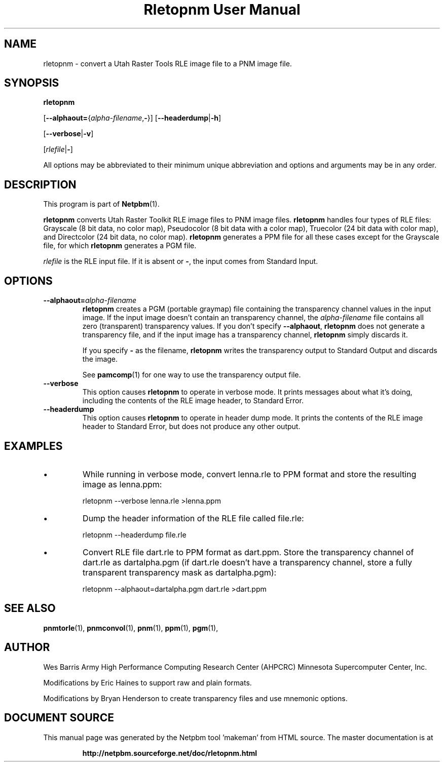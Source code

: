 \
.\" This man page was generated by the Netpbm tool 'makeman' from HTML source.
.\" Do not hand-hack it!  If you have bug fixes or improvements, please find
.\" the corresponding HTML page on the Netpbm website, generate a patch
.\" against that, and send it to the Netpbm maintainer.
.TH "Rletopnm User Manual" 0 "13 April 2000" "netpbm documentation"

.SH NAME

rletopnm - convert a Utah Raster Tools RLE image file to a PNM image file.

.UN synopsis
.SH SYNOPSIS

\fBrletopnm\fP

[\fB--alphaout=\fP{\fIalpha-filename\fP,\fB-\fP}]
[\fB--headerdump\fP|\fB-h\fP]

[\fB--verbose\fP|\fB-v\fP]

[\fIrlefile\fP|\fB-\fP]
.PP
All options may be abbreviated to their minimum unique abbreviation
and options and arguments may be in any order.

.UN description
.SH DESCRIPTION
.PP
This program is part of
.BR "Netpbm" (1)\c
\&.
.PP
\fBrletopnm\fP converts Utah Raster Toolkit RLE image files to PNM
image files.  \fBrletopnm\fP handles four types of RLE files:
Grayscale (8 bit data, no color map), Pseudocolor (8 bit data with a
color map), Truecolor (24 bit data with color map), and Directcolor
(24 bit data, no color map).  \fBrletopnm\fP generates a PPM file for
all these cases except for the Grayscale file, for which
\fBrletopnm\fP generates a PGM file.
.PP
\fIrlefile\fP is the RLE input file.  If it is absent or \fB-\fP,
the input comes from Standard Input.

.UN options
.SH OPTIONS


.TP
\fB--alphaout=\fP\fIalpha-filename\fP
\fBrletopnm \fP creates a PGM (portable graymap) file containing the
transparency channel values in the input image.  If the input image doesn't
contain an transparency channel, the \fIalpha-filename\fP file contains all
zero (transparent) transparency values.  If you don't specify
\fB--alphaout\fP, \fBrletopnm\fP does not generate a transparency file,
and if the input image has a transparency channel, \fBrletopnm\fP simply
discards it.
.sp
If you specify \fB-\fP as the filename, \fBrletopnm\fP writes the
transparency output to Standard Output and discards the image.
.sp
See
.BR "pamcomp" (1)\c
\& for one way to use
the transparency output file.

.TP
\fB--verbose\fP
This option causes \fBrletopnm \fP to operate in verbose mode.
It prints messages about what it's doing, including the contents of
the RLE image header, to Standard Error.

.TP
\fB--headerdump\fP
This option causes \fBrletopnm\fP to operate in header dump mode.
It prints the contents of the RLE image header to Standard Error, but
does not produce any other output.



.UN examples
.SH EXAMPLES


.IP \(bu
While running in verbose mode, convert lenna.rle to PPM format and
store the resulting image as lenna.ppm:

.nf
\f(CW
    rletopnm --verbose lenna.rle >lenna.ppm
\fP
.fi

.IP \(bu
Dump the header information of the RLE file called file.rle:

.nf
\f(CW
    rletopnm --headerdump file.rle
\fP
.fi

.IP \(bu
Convert RLE file dart.rle to PPM format as dart.ppm.  Store the
transparency channel of dart.rle as dartalpha.pgm (if dart.rle doesn't have
a transparency channel, store a fully transparent transparency mask as
dartalpha.pgm):

.nf
\f(CW
    rletopnm --alphaout=dartalpha.pgm dart.rle >dart.ppm
\fP
.fi



.UN seealso
.SH SEE ALSO
.BR "pnmtorle" (1)\c
\&,
.BR "pnmconvol" (1)\c
\&,
.BR "pnm" (1)\c
\&,
.BR "ppm" (1)\c
\&,
.BR "pgm" (1)\c
\&,

.UN author
.SH AUTHOR

Wes Barris
Army High Performance Computing Research Center (AHPCRC)
Minnesota Supercomputer Center, Inc.
.PP
Modifications by Eric Haines to support raw and plain formats.
.PP
Modifications by Bryan Henderson to create transparency files and use
mnemonic options.
.SH DOCUMENT SOURCE
This manual page was generated by the Netpbm tool 'makeman' from HTML
source.  The master documentation is at
.IP
.B http://netpbm.sourceforge.net/doc/rletopnm.html
.PP